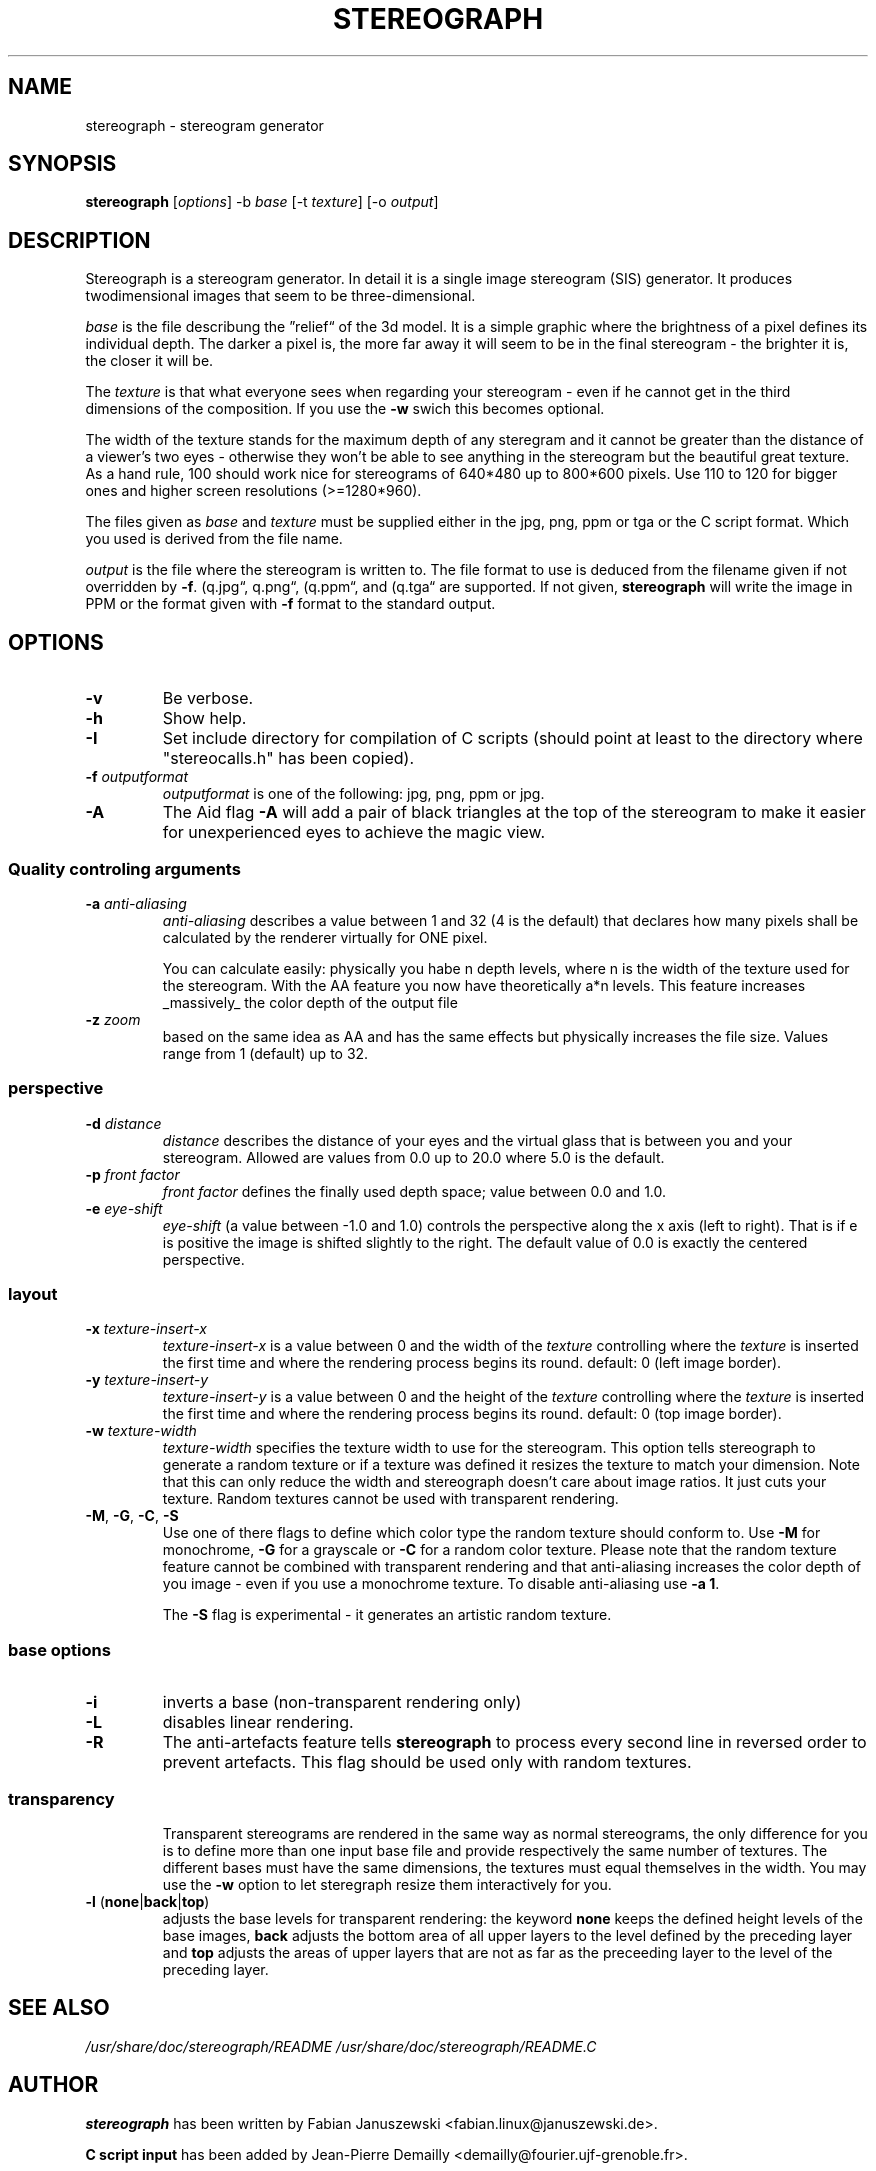.\"                                      Hey, EMACS: -*- nroff -*-
.\" $Id$
.TH STEREOGRAPH 1 "October, 2003"
.\" Please adjust this date whenever revising the manpage.

.SH NAME
stereograph \- stereogram generator


.SH SYNOPSIS
.LP
\fBstereograph\fP [\fIoptions\fP] -b \fIbase\fP [-t \fItexture\fP] [-o \fIoutput\fP]


.SH DESCRIPTION

Stereograph is a stereogram generator. In detail it is a single image
stereogram (SIS) generator. It produces twodimensional images that
seem to be three-dimensional.

\fIbase\fP is the file describung the \*(rqrelief\*(lq of the 3d
model. It is a simple graphic where the brightness of a pixel defines
its individual depth.  The darker a pixel is, the more far away it
will seem to be in the final stereogram - the brighter it is, the
closer it will be.
.P
The \fItexture\fP is that what everyone sees when regarding your stereogram
\- even if he cannot get in the third dimensions of the composition.
If you use the \fB-w\fP swich this becomes optional.
.P
The width of the texture stands for the maximum depth of any steregram
and it cannot be greater than the distance of a viewer's two eyes -
otherwise they won't be able to see anything in the stereogram but the
beautiful great texture. As a hand rule, 100 should work nice for
stereograms of 640*480 up to 800*600 pixels. Use 110 to 120 for
bigger ones and higher screen resolutions (>=1280*960).
.P
The files given as \fIbase\fP and \fItexture\fP must be supplied
either in the jpg, png, ppm or tga or the C script format.
Which you used is derived from the file name.
.P
\fIoutput\fP is the file where the stereogram is written to. The file
format to use is deduced from the filename given if not overridden by
\fB-f\fP. (\*rq.jpg\*(lq, \*rq.png\*(lq, (\*rq.ppm\*(lq, and (\*rq.tga\*(lq 
are supported. If not given, \fBstereograph\fP will write the image in PPM
or the format given with \fB-f\fP format to the standard output.
.P


.SH OPTIONS

.IP "\fB-v\fP"
Be verbose.

.IP "\fB-h\fP"
Show help.

.IP "\fB-I\fP" \fIinclude_dir\fP"
Set include directory for compilation of C scripts (should point at least
to the directory where "stereocalls.h" has been copied).

.IP "\fB-f\fP \fIoutputformat\fP"
\fIoutputformat\fP is one of the following: jpg, png, ppm or jpg.

.IP "\fB-A\fP"
The Aid flag \fB-A\fP will add a pair of black triangles at the top of
the stereogram to make it easier for unexperienced eyes to achieve the
magic view.

.SS "Quality controling arguments"

.IP "\fB-a\fP \fIanti-aliasing\fP"
\fIanti-aliasing\fP describes a value between 1 and 32 (4 is the
default) that declares how many pixels shall be calculated by the
renderer virtually for ONE pixel.
.IP
You can calculate easily: physically you habe n depth levels, where n
is the width of the texture used for the stereogram. With the AA
feature you now have theoretically a*n levels.  This feature increases
_massively_ the color depth of the output file

.IP "\fB-z\fP \fIzoom\fP"
based on the same idea as AA and has the same effects but physically
increases the file size. Values range from 1 (default) up to 32.

.SS "perspective"

.IP "\fB-d\fP \fIdistance\fP"
\fIdistance\fP describes the distance of your eyes and the virtual
glass that is between you and your stereogram. Allowed are values from
0.0 up to 20.0 where 5.0 is the default.

.IP "\fB-p\fP \fIfront factor\fP"
\fIfront factor\fP defines the finally used depth space; value between
0.0 and 1.0.

.IP "\fB-e\fP \fIeye\-shift\fP"
\fIeye\-shift\fP (a value between -1.0 and 1.0) controls the
perspective along the x axis (left to right). That is if e is positive
the image is shifted slightly to the right. The default value of 0.0
is exactly the centered perspective.


.SS layout

.IP "\fB-x\fP \fItexture\-insert\-x\fP"
\fItexture\-insert\-x\fP is a value between 0 and the width of the
\fItexture\fP controlling where the \fItexture\fP is inserted the
first time and where the rendering process begins its round. default:
0 (left image border).

.IP "\fB-y\fP \fItexture\-insert\-y\fP"
\fItexture\-insert\-y\fP is a value between 0 and the height of the
\fItexture\fP controlling where the \fItexture\fP is inserted the
first time and where the rendering process begins its round. default:
0 (top image border).

.IP "\fB-w\fP \fItexture\-width\fP"
\fItexture\-width\fP specifies the texture width to use for the
stereogram.  This option tells stereograph to generate a random
texture or if a texture was defined it resizes the texture to match
your dimension. Note that this can only reduce the width and
stereograph doesn't care about image ratios. It just cuts your
texture. Random textures cannot be used with transparent rendering.

.IP "\fB-M\fP, \fB-G\fP, \fB-C\fP, \fB-S\fP"
Use one of there flags to define which color type the random texture
should conform to. Use \fB-M\fP for monochrome, \fB-G\fP for a
grayscale or \fB-C\fP for a random color texture. Please note that the
random texture feature cannot be combined with transparent rendering
and that anti-aliasing increases the color depth of you image \- even
if you use a monochrome texture. To disable anti\-aliasing use \fB-a
1\fP.
.IP
The \fB-S\fP flag is experimental \- it generates an artistic random
texture.

.SS "base options"

.IP "\fB-i\fP"
inverts a base (non-transparent rendering only)

.IP "\fB-L\fP"
disables linear rendering.

.IP "\fB-R\fP"
The anti-artefacts feature tells \fBstereograph\fP to process every
second line in reversed order to prevent artefacts. This flag should
be used only with random textures.

.SS "transparency"
.IP
Transparent stereograms are rendered in the same way as normal
stereograms, the only difference for you is to define more than one
input base file and provide respectively the same number of
textures. The different bases must have the same dimensions, the
textures must equal themselves in the width. You may use the \fB-w\fP
option to let steregraph resize them interactively for you.

.IP "\fB-l\fP (\fBnone\fP|\fBback\fP|\fBtop\fP)"
adjusts the base levels for transparent rendering: the keyword
\fBnone\fP keeps the defined height levels of the base images,
\fBback\fP adjusts the bottom area of all upper layers to the level
defined by the preceding layer and \fBtop\fP adjusts the areas of
upper layers that are not as far as the preceeding layer to the level
of the preceding layer.


.\" .SH "BUGS"


.SH "SEE ALSO"
\fI/usr/share/doc/stereograph/README\fP
\fI/usr/share/doc/stereograph/README.C\fP
.SH AUTHOR
\fBstereograph\fP has been written by Fabian Januszewski
<fabian.linux@januszewski.de>.
.P
\fBC script input\fP has been added by Jean-Pierre Demailly
<demailly@fourier.ujf-grenoble.fr>.
.P
This manual page was written by Peter Palfrader
<ppalfrad@cosy.sbg.ac.at> using large parts from the README file, for
the Debian GNU/Linux system (but may be used by others).

.SH "COMMENT"
.P
This manpage documents version 0.33a of \fBstereograph\fP.
